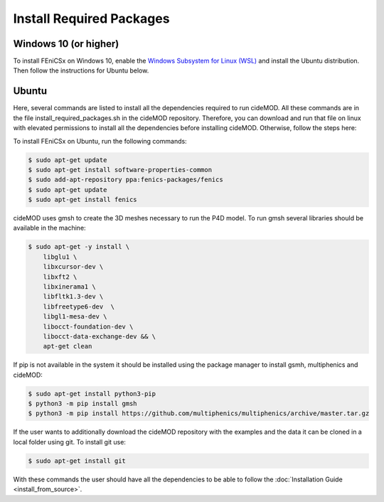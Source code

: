 Install Required Packages
----------------------------

Windows 10 (or higher)
~~~~~~~~~~~~~~~~~~~~~~~~~

To install FEniCSx on Windows 10, enable the 
`Windows Subsystem for Linux (WSL) <https://docs.microsoft.com/en-us/windows/wsl/install>`_ 
and install the Ubuntu distribution. Then follow the instructions for Ubuntu below.

Ubuntu
~~~~~~~~~

Here, several commands are listed to install all the dependencies
required to run cideMOD. All these commands are in the file 
install_required_packages.sh in the cideMOD repository.
Therefore, you can download and run that file on linux with elevated 
permissions to install all the dependencies before installing cideMOD.
Otherwise, follow the steps here:

To install FEniCSx on Ubuntu, run the following commands:

.. code-block:: console
    
    $ sudo apt-get update
    $ sudo apt-get install software-properties-common
    $ sudo add-apt-repository ppa:fenics-packages/fenics
    $ sudo apt-get update
    $ sudo apt-get install fenics

cideMOD uses gmsh to create the 3D meshes necessary to run the P4D model. 
To run gmsh several libraries should be available in the machine:

.. code-block:: console
    
    $ sudo apt-get -y install \
        libglu1 \
        libxcursor-dev \
        libxft2 \
        libxinerama1 \
        libfltk1.3-dev \
        libfreetype6-dev  \
        libgl1-mesa-dev \
        libocct-foundation-dev \
        libocct-data-exchange-dev && \
        apt-get clean

If pip is not available in the system it should be installed using the package manager to install gsmh, multiphenics and cideMOD:

.. code-block:: console
    
    $ sudo apt-get install python3-pip
    $ python3 -m pip install gmsh
    $ python3 -m pip install https://github.com/multiphenics/multiphenics/archive/master.tar.gz

If the user wants to additionally download the cideMOD repository with the examples and the data it can be cloned in a local folder using git.
To install git use:

.. code-block:: console
    
    $ sudo apt-get install git

With these commands the user should have all the dependencies to be able to follow the :doc:`Installation Guide <install_from_source>`.